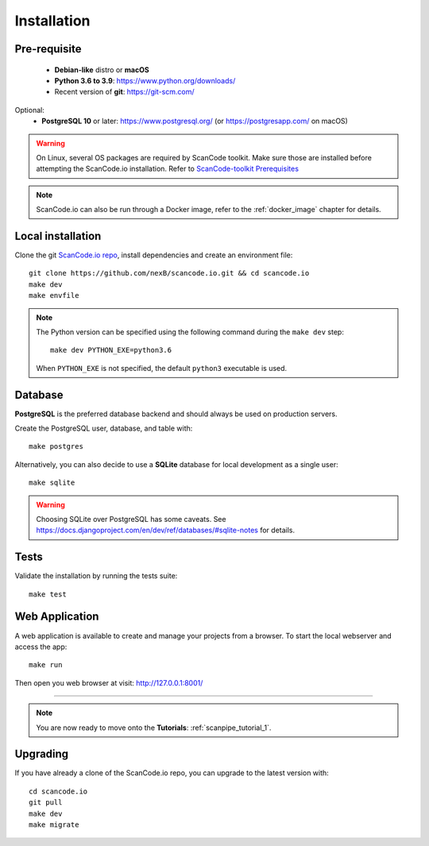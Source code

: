 .. _installation:

Installation
============

Pre-requisite
-------------

 * **Debian-like** distro or **macOS**
 * **Python 3.6 to 3.9**: https://www.python.org/downloads/
 * Recent version of **git**: https://git-scm.com/

Optional:
 * **PostgreSQL 10** or later: https://www.postgresql.org/ (or https://postgresapp.com/ on macOS)

.. warning::
    On Linux, several OS packages are required by ScanCode toolkit.
    Make sure those are installed before attempting the ScanCode.io installation.
    Refer to `ScanCode-toolkit Prerequisites <https://scancode-toolkit.readthedocs.io/en/latest/getting-started/install.html#prerequisites>`_

.. note::
    ScanCode.io can also be run through a Docker image,
    refer to the :ref:`docker_image` chapter for details.


Local installation
------------------

Clone the git `ScanCode.io repo <https://github.com/nexB/scancode.io>`_,
install dependencies and create an environment file::

    git clone https://github.com/nexB/scancode.io.git && cd scancode.io
    make dev
    make envfile

.. note::
    The Python version can be specified using the following command during the
    ``make dev`` step::

        make dev PYTHON_EXE=python3.6

    When ``PYTHON_EXE`` is not specified, the default ``python3`` executable is used.


Database
--------

**PostgreSQL** is the preferred database backend and should always be used on
production servers.

Create the PostgreSQL user, database, and table with::

    make postgres

Alternatively, you can also decide to use a **SQLite** database for local
development as a single user::

    make sqlite

.. warning::
    Choosing SQLite over PostgreSQL has some caveats. See
    https://docs.djangoproject.com/en/dev/ref/databases/#sqlite-notes
    for details.


Tests
-----

Validate the installation by running the tests suite::

    make test


Web Application
---------------

A web application is available to create and manage your projects from a browser.
To start the local webserver and access the app::

    make run

Then open you web browser at visit: http://127.0.0.1:8001/

------------------

.. note::
    You are now ready to move onto the **Tutorials**: :ref:`scanpipe_tutorial_1`.


Upgrading
---------

If you have already a clone of the ScanCode.io repo, you can upgrade to the
latest version with::

    cd scancode.io
    git pull
    make dev
    make migrate
